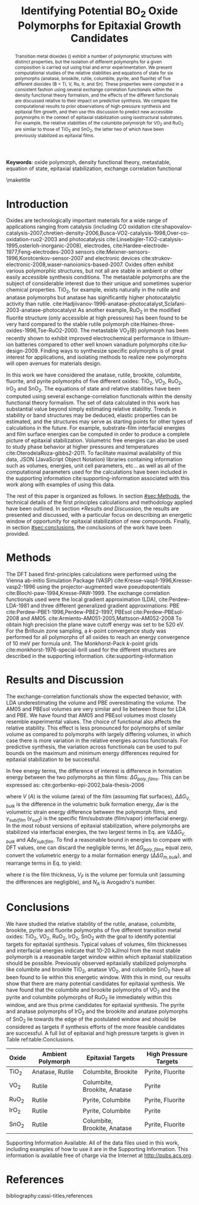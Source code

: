 #+TITLE: Identifying Potential BO_2 Oxide Polymorphs for Epitaxial Growth Candidates

#+LATEX_CLASS: achemso
#+LATEX_CLASS_OPTIONS: [journal=aamick,manuscript=article,email=true]
#+latex_header: \setkeys{acs}{biblabel=brackets,super=true,articletitle=true}
#+latex_header: \SectionNumbersOn

#+EXPORT_EXCLUDE_TAGS: noexport
#+OPTIONS: author:nil date:nil toc:nil

#+latex_header: \usepackage[utf8]{inputenc}
#+latex_header: \usepackage{fixltx2e}
#+latex_header: \usepackage{url}
#+latex_header: \usepackage{mhchem}
#+latex_header: \usepackage{graphicx}
#+latex_header: \usepackage{color}
#+latex_header: \usepackage{amsmath}
#+latex_header: \usepackage{textcomp}
#+latex_header: \usepackage{wasysym}
#+latex_header: \usepackage{latexsym}
#+latex_header: \usepackage{amssymb}


#+latex_header: \usepackage[linktocpage, pdfstartview=FitH, colorlinks, linkcolor=black, anchorcolor=black, citecolor=black, filecolor=black, menucolor=black, urlcolor=black]{hyperref}


#+latex_header: \author{Prateek Mehta}
#+latex_header: \affiliation{Department of Chemical Engineering, Carnegie Mellon University, 5000 Forbes Ave, Pittsburgh, PA 15213}

#+latex_header: \author{Paul A. Salvador}
#+latex_header: \affiliation{Department of Materials Science and Engineering, Carnegie Mellon University, 5000 Forbes Ave, Pittsburgh, PA 15213}

#+latex_header: \author{John R. Kitchin}
#+latex_header: \email{jkitchin@andrew.cmu.edu}
#+latex_header: \affiliation{Department of Chemical Engineering, Carnegie Mellon University, 5000 Forbes Ave, Pittsburgh, PA 15213}

#+latex_header: \keywords{oxide polymorph, density functional theory, metastable, equation of state, epitaxial stabilization, exchange correlation functional}


#+begin_abstract
Transition metal dioxides (\ce{BO_2}) exhibit a number of polymorphic structures with distinct properties, but the isolation of different polymorphs for a given composition is carried out using trial and error experimentation. We present computational studies of the relative stabilities and equations of state for six polymorphs (anatase, brookite, rutile, columbite, pyrite, and fluorite) of five different \ce{BO_2} dioxides (B = Ti, V, Ru, Ir, and Sn). These properties were computed in a consistent fashion using several exchange correlation functionals within the density functional theory formalism, and the effects of the different functionals are discussed relative to their impact on predictive synthesis. We compare the computational results to prior observations of high-pressure synthesis and epitaxial film growth, and then use this discussion to predict new accessible polymorphs in the context of epitaxial stabilization using isostructural substrates. For example, the relative stabilities of the columbite polymorph for VO_{2} and RuO_{2} are similar to those of TiO_{2} and SnO_{2}, the latter two of which have been previously stabilized as epitaxial films.
#+end_abstract

*Keywords*: oxide polymorph, density functional theory, metastable, equation of state, epitaxial stabilization, exchange correlation functional

\maketitle

* Introduction 
  :PROPERTIES:
  :CUSTOM_ID: sec:intro
  :END:


Oxides are technologically important materials for a wide range of applications ranging from catalysis (including CO oxidation  cite:shapovalov-catalysis-2007,chretien-density-2006,Busca-VO2-catalysis-1998,Over-co-oxidation-ruo2-2003 and photocatalysis  cite:Linsebigler-TiO2-catalysis-1995,osterloh-inorganic-2008), electrodes, cite:Hardee-electrode-1977,Feng-electrodes-2003 sensors cite:Meixner-sensors-1996,Korotcenkov-sensor-2007 and electronic devices cite:strukov-electronic-2008,waser-nanoionics-based-2007. Oxides often exhibit various polymorphic structures, but not all are stable in ambient or other easily accessible synthesis conditions. The metastable polymorphs are the subject of considerable interest due to their unique and sometimes superior chemical properties. TiO_{2}, for example, exists naturally in the rutile and anatase polymorphs but anatase has significantly higher photocatalytic activity than rutile. cite:Hadjiivanov-1996-anatase-photocatalyst,Sclafani-2003-anatase-photocatalyst As another example, RuO_{2} in the modified fluorite structure (only accessible at high pressures) has been found to be very hard compared to the stable rutile polymorph cite:Haines-three-oxides-1996,Tse-RuO2-2000. The metastable VO_{2}(B) polymorph has been recently shown to exhibit improved electrochemical performance in lithium-ion batteries compared to other well known vanadium polymorphs cite:liu-design-2009. Finding ways to synthesize specific polymorphs is of great interest for applications, and isolating methods to realize new polymorphs will open avenues for materials design.

In this work we have considered the anatase, rutile, brookite, columbite, fluorite, and pyrite polymorphs of five different \ce{BO_2} oxides: TiO_{2}, VO_{2}, RuO_{2}, IrO_{2} and SnO_{2}. The equations of state and relative stabilities have been computed using several exchange-correlation functionals within the density functional theory formalism. The set of data calculated in this work has substantial value beyond simply estimating relative stability. Trends in stability or band structures may be deduced, elastic properties can be estimated, and the structures may serve as starting points for other types of calculations in the future. For example, substrate-film interfacial energies and film surface energies can be computed in order to produce a complete picture of epitaxial stabilization. Volumetric free energies can also be used to study phase behavior at higher pressures and temperatures cite:OterodelaRoza-gibbs2-2011. To facilitate maximal availability of this data, JSON (JavaScript Object Notation) libraries containing information such as volumes, energies, unit cell parameters, etc... as well as all of the computational parameters used for the calculations have been included in the supporting information cite:supporting-information associated with this work along with examples of using this data.

The rest of this paper is organized as follows. In section [[#sec:Methods]], the technical details of the first principles calculations and methodology applied have been outlined. In section [[*Results and Discussion]], the results are presented and discussed, with a particular focus on describing an energetic window of opportunity for epitaxial stabilization of new compounds. Finally, in section [[#sec:conclusions]], the conclusions of the work have been provided.

* Methods
  :PROPERTIES:
  :CUSTOM_ID: sec:Methods
  :END:

The DFT based first-principles calculations were performed using the Vienna ab-initio Simulation Package (VASP) cite:Kresse-vasp1-1996,Kresse-vasp2-1996 using the projector-augmented wave pseudopotentials cite:Blochl-paw-1994,Kresse-PAW-1999. The exchange correlation functionals used were the local gradient approximation (LDA), cite:Perdew-LDA-1981 and three different generalized gradient approximations: PBE cite:Perdew-PBE1-1996,Perdew-PBE2-1997, PBEsol cite:Perdew-PBEsol-2008 and AM05. cite:Armiento-AM051-2005,Mattsson-AM052-2008 To obtain high precision the plane wave cutoff energy was set to be 520 eV. For the Brillouin zone sampling, a $k$-point convergence study was performed for all polymorphs of all oxides to reach an energy convergence of 10 meV per formula unit. The Monkhorst-Pack $k$-point grids cite:monkhorst-1976-special-brill used for the different structures are described in the supporting information. cite:supporting-information


* Results and Discussion


The exchange-correlation functionals show the expected behavior, with LDA underestimating the volume and PBE overestimating the volume. The AM05 and PBEsol volumes are very similar and lie between those for LDA and PBE. We have found that AM05 and PBEsol volumes most closely resemble experimental values. The choice of functional also affects the relative stability. This effect is less pronounced for polymorphs of similar volume as compared to polymorphs with largely differing volumes, in which case there is more variation in the relative energies across functionals. For predictive synthesis, the variation across functionals can be used to put bounds on the maximum and minimum energy differences required for epitaxial stabilization to be successful.

In free energy terms, the difference of interest is difference in formation energy between the two polymorphs as thin films: $\Delta G_{poly,films}$. This can be expressed as: cite:gorbenko-epi-2002,bala-thesis-2006
\begin{equation}
\Delta G_{poly,films} = V \Delta \Delta G_{V,bulk} + V \Delta w + A \Delta \gamma_{sub/film} + A \Delta \gamma_{surf}, \label{e:delG-film}
\end{equation}
where $V$ ($A$) is the volume (area) of the film (assuming flat surfaces), $\Delta \Delta G_{V,bulk}$ is the difference in the volumetric bulk formation energy, $\Delta w$ is the volumetric strain energy difference between the polymorph films, and $\gamma_{sub/film}$ ($\gamma_{surf}$) is the specific film/substrate (film/vapor) interfacial energy. In the most robust versions of epitaxial stabilization, where polymorphs are stabilized via interfacial energies, the two largest terms in Eq. \eqref{e:delG-film} are $V \Delta \Delta G_{V,bulk}$ and $A \Delta \gamma_{sub/film}$. To find a reasonable bound in energies to compare with DFT values, one can discard the negligible terms, let $\Delta G_{poly,films}$ equal zero, convert the volumetric energy to a molar formation energy ($\Delta \Delta G_{m,bulk}$), and rearrange terms in Eq. \eqref{e:delG-film} to yield:

\begin{equation}
\Delta \Delta G_{m,bulk} = \gamma_{sub/film}(V_{F}N_{A})/t, \label{e:delG-bulk}
\end{equation}
where $t$ is the film thickness, $V_{F}$ is the volume per formula unit (assuming the differences are negligible), and $N_{A}$ is Avogadro's number.

* Conclusions 
  :PROPERTIES:
  :CUSTOM_ID: sec:conclusions
  :END:

We have studied the relative stability of the rutile, anatase, columbite, brookite, pyrite and fluorite polymorphs of five different transition metal oxides: TiO_{2}, VO_{2}, RuO_{2}, IrO_{2}, SnO_{2} with the goal to identify potential targets for epitaxial synthesis. Typical values of \ce{BO_2} volumes, film thicknesses and interfacial energies indicate that 10-20 kJ/mol from the most stable polymorph is a reasonable target window within which epitaxial stabilization should be possible. Previously observed epitaxially stabilized polymorphs like columbite and brookite TiO$_2$, anatase VO$_2$, and columbite SnO$_2$ have all been found to lie within this energetic window. With this in mind, our results show that there are many potential candidates for epitaxial synthesis. We have found that the columbite and brookite polymorphs of VO$_2$ and the pyrite and columbite polymorphs of RuO$_2$ lie immediately within this window, and are thus prime candidates for epitaxial synthesis. The pyrite and anatase polymorphs of IrO$_2$ and the brookite and anatase polymorphs of SnO$_2$ lie towards the edge of the postulated window and should be considered as targets if synthesis efforts of the more feasible candidates are successful. A full list of epitaxial and high pressure targets is given in Table ref:table:Conclusions.

#+ATTR_LATEX: :font \footnotesize :align p{1.0cm}p{3.5cm}p{5cm}p{3.5cm}
#+caption: Potential Epitaxial and High Pressure Targets.
#+tblname: table:Conclusions
| Oxide   | Ambient Polymorph | Epitaxial Targets                    | High Pressure Targets |
|---------+-------------------+--------------------------------------+-----------------------|
| TiO$_2$ | Anatase, Rutile   | Columbite, Brookite                  | Pyrite, Fluorite      |
| VO$_2$  | Rutile            | Columbite, Brookite, Anatase         | Pyrite                |
| RuO$_2$ | Rutile            | Pyrite, Columbite                    | Pyrite, Fluorite      |
| IrO$_2$ | Rutile            | Pyrite, Columbite                    | Pyrite                |
| SnO$_2$ | Rutile            | Columbite, Brookite, Anatase         | Pyrite, Fluorite      |


\begin{acknowledgement}
JRK gratefully acknowledges support from the DOE Office of Science Early Career Research Program (DE-SC0004031).
\end{acknowledgement}

Supporting Information Available: All of the data files used in this work, including examples of how to use it are in the Supporting Information.  This information is available free of charge via the Internet at http://pubs.acs.org.


* References
bibliography:cassi-titles,references



#+BEGIN_LaTeX
\begin{tocentry}\includegraphics{coverart}\end{tocentry}
#+END_LaTeX


* build                               :noexport:
